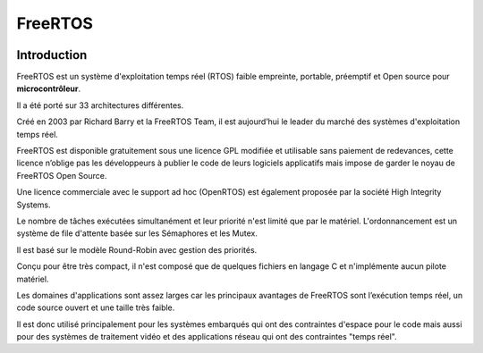 ﻿

.. index::
   pair: RTOS ; FreeRTOS
   ! FreeRTOS


.. _free_rtos:

==============================
FreeRTOS
==============================

.. seealso::

   - http://fr.wikipedia.org/wiki/FreeRTOS
   - https://rt.wiki.kernel.org/index.php/Main_Page


.. figure:: FreeRTOS_Logo.jpg
   :align: center
   

Introduction
============

FreeRTOS est un système d'exploitation temps réel (RTOS) faible empreinte, 
portable, préemptif et Open source pour **microcontrôleur**. 

Il a été porté sur 33 architectures différentes. 

Créé en 2003 par Richard Barry et la FreeRTOS Team, il est aujourd’hui 
le leader du marché des systèmes d'exploitation temps réel.

FreeRTOS est disponible gratuitement sous une licence GPL modifiée et 
utilisable sans paiement de redevances, cette licence n’oblige pas les 
développeurs à publier le code de leurs logiciels applicatifs mais impose 
de garder le noyau de FreeRTOS Open Source. 

Une licence commerciale avec le support ad hoc (OpenRTOS) est également 
proposée par la société High Integrity Systems.

Le nombre de tâches exécutées simultanément et leur priorité n'est limité 
que par le matériel. L'ordonnancement est un système de file d'attente 
basée sur les Sémaphores et les Mutex. 

Il est basé sur le modèle Round-Robin avec gestion des priorités. 

Conçu pour être très compact, il n'est composé que de quelques fichiers 
en langage C et n'implémente aucun pilote matériel.

Les domaines d'applications sont assez larges car les principaux avantages 
de FreeRTOS sont l’exécution temps réel, un code source ouvert et une 
taille très faible. 

Il est donc utilisé principalement pour les systèmes embarqués qui ont 
des contraintes d'espace pour le code mais aussi pour des systèmes de 
traitement vidéo et des applications réseau qui ont des contraintes 
"temps réel".


